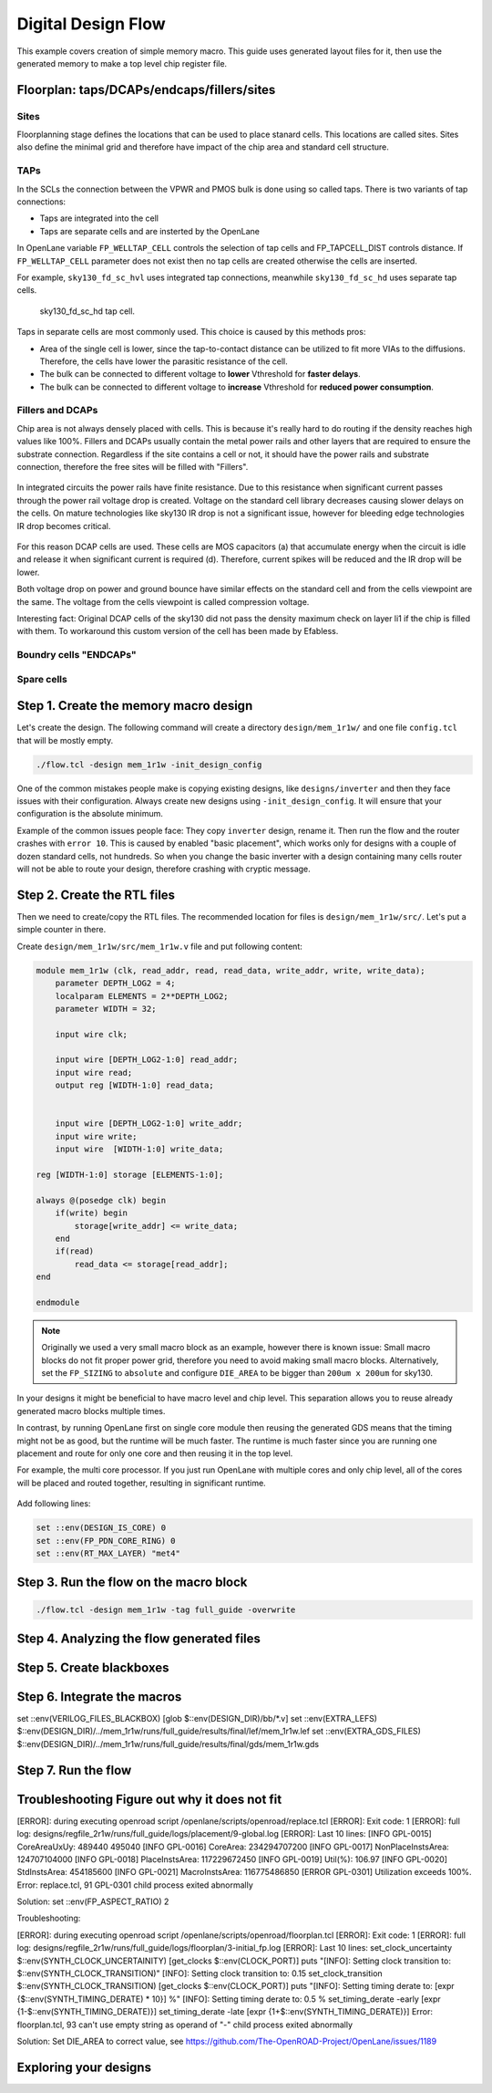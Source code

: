 
Digital Design Flow
--------------------------------------------------------------------------------
This example covers creation of simple memory macro. This guide uses generated layout files for it,
then use the generated memory to make a top level chip register file.

.. _floorplan_taps_dcaps_fillers_sites:
Floorplan: taps/DCAPs/endcaps/fillers/sites
^^^^^^^^^^^^^^^^^^^^^^^^^^^^^^^^^^^^^^^^^^^^^^^^^^^^^^^^^^^^^^^^^^^^^^^^^^^^^^^^
.. todo:: Write this section

Sites
""""""
Floorplanning stage defines the locations that can be used to place stanard cells.
This locations are called sites.
Sites also define the minimal grid and therefore have impact of the chip area and standard cell structure.

.. todo:: Picture of the SITE in sky130


TAPs
""""""
In the SCLs the connection between the VPWR and PMOS bulk is done using so called taps.
There is two variants of tap connections:

* Taps are integrated into the cell
* Taps are separate cells and are insterted by the OpenLane

In OpenLane variable ``FP_WELLTAP_CELL`` controls the selection of tap cells and FP_TAPCELL_DIST controls distance.
If ``FP_WELLTAP_CELL`` parameter does not exist then no tap cells are created otherwise the cells are inserted.

For example, ``sky130_fd_sc_hvl`` uses integrated tap connections, meanwhile ``sky130_fd_sc_hd`` uses separate tap cells.

.. figure:: ../_static/analog_flow/tap_cell.png

    sky130_fd_sc_hd tap cell.

.. todo:: Add pictures regarding taps

Taps in separate cells are most commonly used. This choice is caused by this methods pros:

* Area of the single cell is lower, since the tap-to-contact distance can be utilized to fit more VIAs to the diffusions. Therefore, the cells have lower the parasitic resistance of the cell.
* The bulk can be connected to different voltage to **lower** Vthreshold for **faster delays**.
* The bulk can be connected to different voltage to **increase** Vthreshold for **reduced power consumption**.

Fillers and DCAPs
""""""""""""""""""""""""""""""
Chip area is not always densely placed with cells.
This is because it's really hard to do routing if the density reaches high values like 100%.
Fillers and DCAPs usually contain the metal power rails and other layers that are required to ensure the substrate connection.
Regardless if the site contains a cell or not, it should have the power rails and substrate connection, therefore the free sites will be filled with "Fillers".

.. figure:: ../_static/analog_flow/fill_4.png

In integrated circuits the power rails have finite resistance.
Due to this resistance when significant current passes through the power rail voltage drop is created.
Voltage on the standard cell library decreases causing slower delays on the cells.
On mature technologies like sky130 IR drop is not a significant issue,
however for bleeding edge technologies IR drop becomes critical.

.. figure:: ../_static/analog_flow/ir_drop.png

For this reason DCAP cells are used.
These cells are MOS capacitors (a) that accumulate energy when the circuit is idle
and release it when significant current is required (d).
Therefore, current spikes will be reduced and the IR drop will be lower.

Both voltage drop on power and ground bounce have similar effects on the standard cell and from the cells viewpoint are the same.
The voltage from the cells viewpoint is called compression voltage.

Interesting fact: Original DCAP cells of the sky130 did not pass the density maximum check on layer li1 if the chip is filled with them.
To workaround this custom version of the cell has been made by Efabless.

Boundry cells "ENDCAPs"
""""""""""""""""""""""""""""""
.. todo:: Fill this section

Spare cells
""""""""""""""""""""""""""""""
.. todo:: SPARE cells

.. todo:: Cover Antenna and TIE cells

.. todo:: Cover common mistake with the macro names in macro hooks and macro.cfg

.. todo:: Add link to corner/temperature/etc

.. todo:: Antennas

Step 1. Create the memory macro design
^^^^^^^^^^^^^^^^^^^^^^^^^^^^^^^^^^^^^^^^^^^^^^^^^^^^^^^^^^^^^^^^^^^^^^^^^^^^^^^^

Let's create the design. The following command will create a directory ``design/mem_1r1w/`` and one file ``config.tcl`` that will be mostly empty.

.. code-block:: console

    ./flow.tcl -design mem_1r1w -init_design_config


One of the common mistakes people make is copying existing designs,
like ``designs/inverter`` and then they face issues with their configuration.
Always create new designs using ``-init_design_config``.
It will ensure that your configuration is the absolute minimum.

Example of the common issues people face:
They copy ``inverter`` design, rename it. Then run the flow and the router crashes with ``error 10``.
This is caused by enabled "basic placement",
which works only for designs with a couple of dozen standard cells, not hundreds.
So when you change the basic inverter with a design containing many cells
router will not be able to route your design, therefore crashing with cryptic message.

Step 2. Create the RTL files
^^^^^^^^^^^^^^^^^^^^^^^^^^^^^^^^^^^^^^^^^^^^^^^^^^^^^^^^^^^^^^^^^^^^^^^^^^^^^^^^

Then we need to create/copy the RTL files. The recommended location for files is ``design/mem_1r1w/src/``. Let's put a simple counter in there.

Create ``design/mem_1r1w/src/mem_1r1w.v`` file and put following content:

.. code-block:: verilog

    module mem_1r1w (clk, read_addr, read, read_data, write_addr, write, write_data);
        parameter DEPTH_LOG2 = 4;
        localparam ELEMENTS = 2**DEPTH_LOG2;
        parameter WIDTH = 32;

        input wire clk;

        input wire [DEPTH_LOG2-1:0] read_addr;
        input wire read;
        output reg [WIDTH-1:0] read_data;


        input wire [DEPTH_LOG2-1:0] write_addr;
        input wire write;
        input wire  [WIDTH-1:0] write_data;

    reg [WIDTH-1:0] storage [ELEMENTS-1:0];

    always @(posedge clk) begin
        if(write) begin
            storage[write_addr] <= write_data;
        end
        if(read)
            read_data <= storage[read_addr];
    end

    endmodule



.. note::
    Originally we used a very small macro block as an example,
    however there is known issue: Small macro blocks do not fit proper power grid,
    therefore you need to avoid making small macro blocks. Alternatively, set the ``FP_SIZING`` to ``absolute`` and configure ``DIE_AREA`` to be bigger than ``200um x 200um`` for sky130.

In your designs it might be beneficial to have macro level and chip level.
This separation allows you to reuse already generated macro blocks multiple times.

In contrast, by running OpenLane first on single core module
then reusing the generated GDS means that the timing might not be as good,
but the runtime will be much faster.
The runtime is much faster since you are running one placement and route for only one core and then reusing it in the top level.

For example, the multi core processor.
If you just run OpenLane with multiple cores and only chip level,
all of the cores will be placed and routed together, resulting in significant runtime.

.. figure:: ../_static/digital_flow/runtime_visualization.png



Add following lines:

.. code-block:: tcl

    set ::env(DESIGN_IS_CORE) 0
    set ::env(FP_PDN_CORE_RING) 0
    set ::env(RT_MAX_LAYER) "met4"


.. todo:: explain why

.. todo:: PDN

Step 3. Run the flow on the macro block
^^^^^^^^^^^^^^^^^^^^^^^^^^^^^^^^^^^^^^^^^^^^^^^^^^^^^^^^^^^^^^^^^^^^^^^^^^^^^^^^

.. code-block:: console

    ./flow.tcl -design mem_1r1w -tag full_guide -overwrite

Step 4. Analyzing the flow generated files
^^^^^^^^^^^^^^^^^^^^^^^^^^^^^^^^^^^^^^^^^^^^^^^^^^^^^^^^^^^^^^^^^^^^^^^^^^^^^^^^

Step 5. Create blackboxes
^^^^^^^^^^^^^^^^^^^^^^^^^^^^^^^^^^^^^^^^^^^^^^^^^^^^^^^^^^^^^^^^^^^^^^^^^^^^^^^^

Step 6. Integrate the macros
^^^^^^^^^^^^^^^^^^^^^^^^^^^^^^^^^^^^^^^^^^^^^^^^^^^^^^^^^^^^^^^^^^^^^^^^^^^^^^^^

set ::env(VERILOG_FILES_BLACKBOX) [glob $::env(DESIGN_DIR)/bb/*.v]
set ::env(EXTRA_LEFS) $::env(DESIGN_DIR)/../mem_1r1w/runs/full_guide/results/final/lef/mem_1r1w.lef
set ::env(EXTRA_GDS_FILES) $::env(DESIGN_DIR)/../mem_1r1w/runs/full_guide/results/final/gds/mem_1r1w.gds


Step 7. Run the flow
^^^^^^^^^^^^^^^^^^^^^^^^^^^^^^^^^^^^^^^^^^^^^^^^^^^^^^^^^^^^^^^^^^^^^^^^^^^^^^^^

Troubleshooting Figure out why it does not fit
^^^^^^^^^^^^^^^^^^^^^^^^^^^^^^^^^^^^^^^^^^^^^^^^^^^^^^^^^^^^^^^^^^^^^^^^^^^^^^^^

[ERROR]: during executing openroad script /openlane/scripts/openroad/replace.tcl
[ERROR]: Exit code: 1
[ERROR]: full log: designs/regfile_2r1w/runs/full_guide/logs/placement/9-global.log
[ERROR]: Last 10 lines:
[INFO GPL-0015] CoreAreaUxUy: 489440 495040
[INFO GPL-0016] CoreArea: 234294707200
[INFO GPL-0017] NonPlaceInstsArea: 124707104000
[INFO GPL-0018] PlaceInstsArea: 117229672450
[INFO GPL-0019] Util(%): 106.97
[INFO GPL-0020] StdInstsArea: 454185600
[INFO GPL-0021] MacroInstsArea: 116775486850
[ERROR GPL-0301] Utilization exceeds 100%.
Error: replace.tcl, 91 GPL-0301
child process exited abnormally

Solution: set ::env(FP_ASPECT_RATIO) 2


Troubleshooting:


[ERROR]: during executing openroad script /openlane/scripts/openroad/floorplan.tcl
[ERROR]: Exit code: 1
[ERROR]: full log: designs/regfile_2r1w/runs/full_guide/logs/floorplan/3-initial_fp.log
[ERROR]: Last 10 lines:
set_clock_uncertainty $::env(SYNTH_CLOCK_UNCERTAINITY) [get_clocks $::env(CLOCK_PORT)]
puts "\[INFO\]: Setting clock transition to: $::env(SYNTH_CLOCK_TRANSITION)"
[INFO]: Setting clock transition to: 0.15
set_clock_transition $::env(SYNTH_CLOCK_TRANSITION) [get_clocks $::env(CLOCK_PORT)]
puts "\[INFO\]: Setting timing derate to: [expr {$::env(SYNTH_TIMING_DERATE) * 10}] %"
[INFO]: Setting timing derate to: 0.5 %
set_timing_derate -early [expr {1-$::env(SYNTH_TIMING_DERATE)}]
set_timing_derate -late [expr {1+$::env(SYNTH_TIMING_DERATE)}]
Error: floorplan.tcl, 93 can't use empty string as operand of "-"
child process exited abnormally

Solution: Set DIE_AREA to correct value, see https://github.com/The-OpenROAD-Project/OpenLane/issues/1189


Exploring your designs
^^^^^^^^^^^^^^^^^^^^^^^^^^^^^^^^^^^^^^^^^^^^^^^^^^^^^^^^^^^^^^^^^^^^^^^^^^^^^^^^


.. todo:: LVS, DRC, etc, debugging

.. todo:: Updated 
